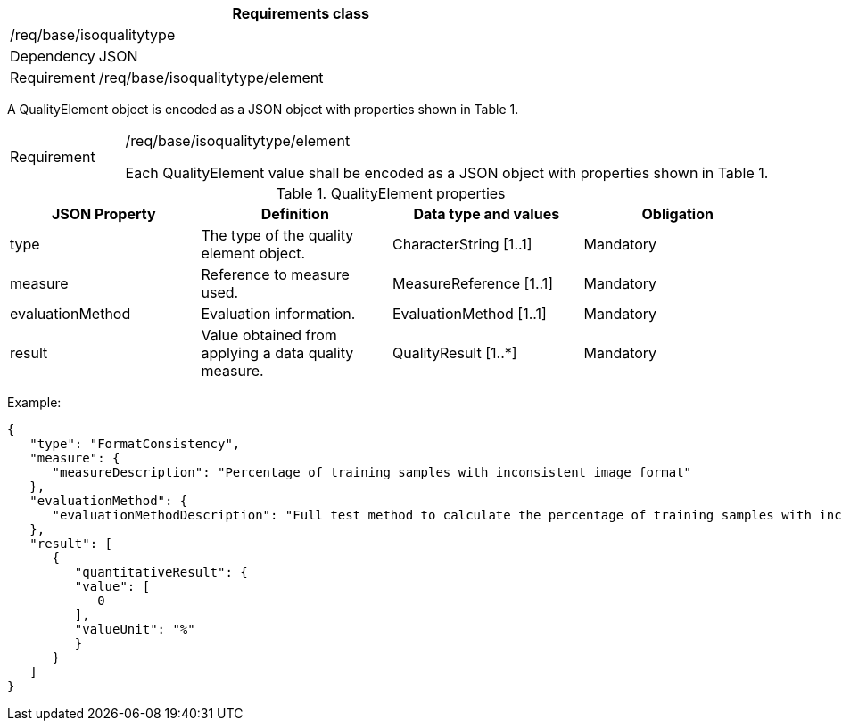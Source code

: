 [width="100%",cols="15%,85%",options="header",]
|===
2+|*Requirements class* 
2+|/req/base/isoqualitytype
|Dependency |JSON
|Requirement |/req/base/isoqualitytype/element
|===

A QualityElement object is encoded as a JSON object with properties shown in Table 1.

[width="100%",cols="15%,85%",]
|===
|Requirement |/req/base/isoqualitytype/element

Each QualityElement value shall be encoded as a JSON object with properties shown in Table 1.
|===

.QualityElement properties
[width="100%",cols="25%,25%,25%,25%",options="header",]
|===
|JSON Property |Definition |Data type and values |Obligation
|type |The type of the quality element object. |CharacterString [1..1] |Mandatory
|measure |Reference to measure used. |MeasureReference [1..1] |Mandatory
|evaluationMethod |Evaluation information. |EvaluationMethod [1..1] |Mandatory
|result |Value obtained from applying a data quality measure. |QualityResult [1..*] |Mandatory
|===

Example:

 {
    "type": "FormatConsistency",
    "measure": {
       "measureDescription": "Percentage of training samples with inconsistent image format"
    },
    "evaluationMethod": {
       "evaluationMethodDescription": "Full test method to calculate the percentage of training samples with inconsistent format"
    },
    "result": [
       {
          "quantitativeResult": {
          "value": [
             0
          ],
          "valueUnit": "%"
          }
       }
    ]
 }